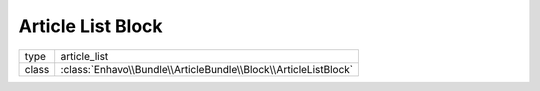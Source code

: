 Article List Block
==================

+-------------+--------------------------------------------------------------------+
| type        | article_list                                                       |
+-------------+--------------------------------------------------------------------+
| class       | :class:`Enhavo\\Bundle\\ArticleBundle\\Block\\ArticleListBlock`    |
+-------------+--------------------------------------------------------------------+

